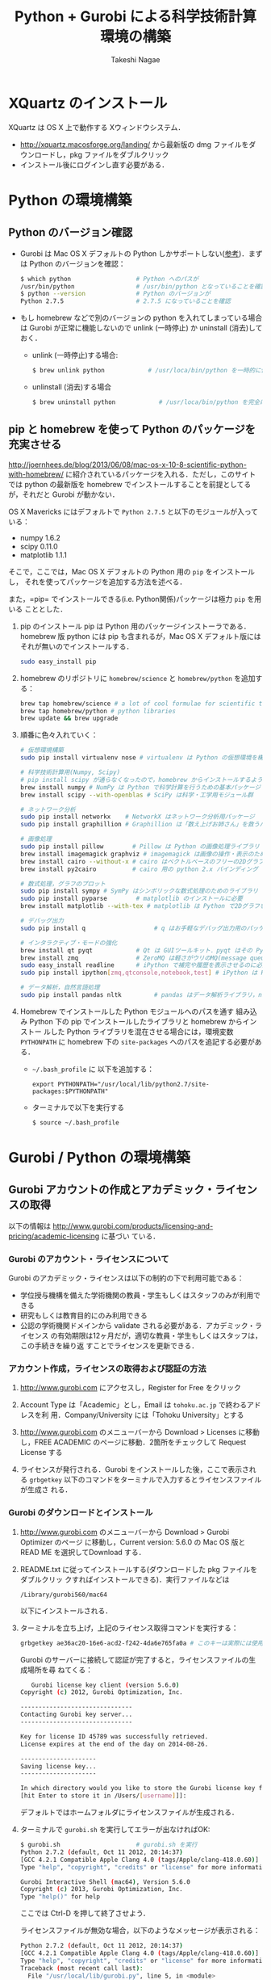#+TITLE:     Python + Gurobi による科学技術計算環境の構築
#+AUTHOR:    Takeshi Nagae
#+EMAIL:     nagae@m.tohoku.ac.jp
#+LANGUAGE:  ja
#+OPTIONS:   H:3 num:3 toc:2 \n:nil @:t ::t |:t ^:t -:t f:t *:t <:t author:t creator:t
#+OPTIONS:   TeX:t LaTeX:dvipng skip:nil d:nil todo:nil pri:nil tags:not-in-toc timestamp:t
#+EXPORT_SELECT_TAGS: export
#+EXPORT_EXCLUDE_TAGS: noexport

#+OPTIONS: toc:1 num:3

#+INFOJS_OPT: path:org-info.js
#+INFOJS_OPT: view:showall toc:t sdepth:2 ltoc:1
#+INFOJS_OPT: toc:t tdepth:1 view:showall mouse:underline buttons:nil
#+INFOJS_OPT: up:./ home:../

#+STYLE: <link rel=stylesheet href="style.css" type="text/css">
#+latex_header:\usepackage{amsmath,rmss_math,rmss_color}

* XQuartz のインストール
XQuartz は OS X 上で動作する Xウィンドウシステム．
- http://xquartz.macosforge.org/landing/ から最新版の dmg ファイルをダウンロードし，pkg ファイルをダブルクリック
- インストール後にログインし直す必要がある．

* Python の環境構築
** Python のバージョン確認
- Gurobi は Mac OS X デフォルトの Python しかサポートしない([[https://groups.google.com/d/msg/gurobi/ghzhXNugDxs/mFNWanBl1fMJ][参考]])．まずは Python
  のバージョンを確認：
  #+BEGIN_SRC sh
  $ which python                  # Python へのパスが
  /usr/bin/python                 # /usr/bin/python となっていることを確認 
  $ python --version              # Python のバージョンが
  Python 2.7.5                    # 2.7.5 になっていることを確認
  #+END_SRC
- もし homebrew などで別のバージョンの python を入れてしまっている場合は Gurobi
  が正常に機能しないので unlink (一時停止) か uninstall (消去)しておく．
  - unlink (一時停止)する場合:
    #+BEGIN_SRC sh
      $ brew unlink python            # /usr/loca/bin/python を一時的に使わなくする
    #+END_SRC
  - unlinstall (消去)する場合
    #+BEGIN_SRC sh
      $ brew uninstall python            # /usr/loca/bin/python を完全に消去する
    #+END_SRC

** pip と homebrew を使って Python のパッケージを充実させる
http://joernhees.de/blog/2013/06/08/mac-os-x-10-8-scientific-python-with-homebrew/
に紹介されているパッケージを入れる．ただし，このサイトでは python の最新版を
homebrew でインストールすることを前提としてるが，それだと Gurobi が動かない．

OS X Mavericks にはデフォルトで =Python 2.7.5= と以下のモジュールが入っている：
- numpy 1.6.2
- scipy 0.11.0
- matplotlib 1.1.1

そこで，ここでは，Mac OS X デフォルトの Python 用の =pip= をインストールし，
それを使ってパッケージを追加する方法を述べる．

また，=pip= でインストールできる(i.e. Python関係)パッケージは極力 =pip= を用いる
こととした．

1. pip のインストール
   pip は Python 用のパッケージインストーラである．homebrew 版 python には pip
   も含まれるが，Mac OS X デフォルト版にはそれが無いのでインストールする．
   #+BEGIN_SRC sh
   sudo easy_install pip
   #+END_SRC
2. homebrew のリポジトリに =homebrew/science= と =homebrew/python= を追加する：
   #+BEGIN_SRC sh
     brew tap homebrew/science # a lot of cool formulae for scientific tools
     brew tap homebrew/python # python libraries
     brew update && brew upgrade
   #+END_SRC

3. 順番に色々入れていく：
   #+BEGIN_SRC sh
     # 仮想環境構築
     sudo pip install virtualenv nose # virtualenv は Python の仮想環境を構築するもの．nose は Python の単体テストを簡単にできるように拡張したもの
     
     # 科学技術計算用(Numpy, Scipy)
     # pip install scipy が通らなくなったので，homebrew からインストールするようにした
     brew install numpy # NumPy は Python で科学計算を行うための基本パッケージ
     brew install scipy --with-openblas # SciPy は科学・工学用モジュール群
     
     # ネットワーク分析
     sudo pip install networkx    # NetworkX はネットワーク分析用パッケージ
     sudo pip install graphillion # Graphillion は「数え上げお姉さん」を救うパッケージ
          
     # 画像処理
     sudo pip install pillow        # Pillow は Python の画像処理ライブラリ
     brew install imagemagick graphviz # imagemagick は画像の操作・表示のためのソフトウェア．graphviz はグラフ描画ソフトウェア．
     brew install cairo --without-x # cairo はベクトルベースのフリーの2Dグラフィックスライブラリ
     brew install py2cairo          # cairo 用の python 2.x バインディング
     
     # 数式処理，グラフのプロット
     sudo pip install sympy # SymPy はシンボリックな数式処理のためのライブラリ
     sudo pip install pyparse        # matplotlib のインストールに必要
     brew install matplotlib --with-tex # matplotlib は Python で2Dグラフをプロットするためのライブラリ
     
     # デバッグ出力
     sudo pip install q                   # q はお手軽なデバッグ出力用のパッケージ
     
     # インタラクティブ・モードの強化
     brew install qt pyqt            # Qt は GUIツールキット．pyqt はその Python バインディング
     brew install zmq                # ZeroMQ は軽さがウリのMQ(message queuing, アプリケーション間データ交換方式の1つ)
     sudo easy_install readline      # iPython で補完や履歴を表示させるのに必要
     sudo pip install ipython[zmq,qtconsole,notebook,test] # iPython は Python のインタラクティブ・モードを進化させたもの
     
     # データ解析，自然言語処理
     sudo pip install pandas nltk         # pandas はデータ解析ライブラリ，nltk は自然言語処理ツールキット，
   #+END_SRC
4. Homebrew でインストールした Python モジュールへのパスを通す
   組み込み Python 下の pip でインストールしたライブラリと homebrew からインストー
   ルした Python ライブラリを混在させる場合には，環境変数 =PYTHONPATH= に
   homebrew 下の =site-packages= へのパスを追記する必要がある．
   - =~/.bash_profile= に 以下を追加する：
     #+BEGIN_SRC profile
     export PYTHONPATH="/usr/local/lib/python2.7/site-packages:$PYTHONPATH"
     #+END_SRC

   - ターミナルで以下を実行する
     #+BEGIN_SRC sh
     $ source ~/.bash_profile
     #+END_SRC
   
* Gurobi / Python の環境構築
** Gurobi アカウントの作成とアカデミック・ライセンスの取得
以下の情報は
http://www.gurobi.com/products/licensing-and-pricing/academic-licensing に基づい
ている．
*** Gurobi のアカウント・ライセンスについて
Gurobi のアカデミック・ライセンスは以下の制約の下で利用可能である：
- 学位授与機構を備えた学術機関の教員・学生もしくはスタッフのみが利用できる
- 研究もしくは教育目的にのみ利用できる
- 公認の学術機関ドメインから validate される必要がある．アカデミック・ライセンス
  の有効期限は12ヶ月だが，適切な教員・学生もしくはスタッフは，この手続きを繰り返
  すことでライセンスを更新できる．

*** アカウント作成，ライセンスの取得および認証の方法
1. http://www.gurobi.com にアクセスし，Register for Free をクリック
   #+ATTR_HTML: width=720
   [[file:fig/grb_register.png]]
2. Account Type は「Academic」とし，Email は =tohoku.ac.jp= で終わるアドレスを利
   用．Company/University には「Tohoku University」とする
3. http://www.gurobi.com のメニューバーから Download > Licenses に移動し，FREE
   ACADEMIC のページに移動．2箇所をチェックして Request License する
   #+ATTR_HTML: width=720
   [[file:fig/grb_academic_license.png]]
4. ライセンスが発行される．Gurobi をインストールした後，ここで表示される
   =grbgetkey= 以下のコマンドをターミナルで入力するとライセンスファイルが生成さ
   れる．
   #+ATTR_HTML: width=720
   [[file:fig/grb_license_detail.png]]
*** Gurobi のダウンロードとインストール
1. http://www.gurobi.com のメニューバーから Download > Gurobi Optimizer のページ
   に移動し，Current version: 5.6.0 の Mac OS 版と READ ME を選択してDownload する．
   #+ATTR_HTML: width=720
   [[file:fig/grb_Mac_OS_Download.png]]
2. README.txt に従ってインストールする(ダウンロードした pkg ファイルをダブルクリッ
   クすればインストールできる)．実行ファイルなどは
   #+BEGIN_SRC example
   /Library/gurobi560/mac64
   #+END_SRC
   以下にインストールされる．
3. ターミナルを立ち上げ，上記のライセンス取得コマンドを実行する：
   #+BEGIN_SRC sh
     grbgetkey ae36ac20-16e6-acd2-f242-4da6e765fa0a # このキーは実際には使用できない
   #+END_SRC
   
   Gurobi のサーバーに接続して認証が完了すると，ライセンスファイルの生成場所を尋
   ねてくる：
   #+BEGIN_SRC sh
   Gurobi license key client (version 5.6.0)
Copyright (c) 2012, Gurobi Optimization, Inc.

-------------------------------
Contacting Gurobi key server...
-------------------------------

Key for license ID 45789 was successfully retrieved.
License expires at the end of the day on 2014-08-26.

---------------------
Saving license key...
---------------------

In which directory would you like to store the Gurobi license key file?
[hit Enter to store it in /Users/[username]]]: 
   #+END_SRC
   デフォルトではホームフォルダにライセンスファイルが生成される．
4. ターミナルで =gurobi.sh= を実行してエラーが出なければOK:
   #+BEGIN_SRC sh
     $ gurobi.sh                     # gurobi.sh を実行
     Python 2.7.2 (default, Oct 11 2012, 20:14:37) 
     [GCC 4.2.1 Compatible Apple Clang 4.0 (tags/Apple/clang-418.0.60)] on darwin
     Type "help", "copyright", "credits" or "license" for more information.
     
     Gurobi Interactive Shell (mac64), Version 5.6.0
     Copyright (c) 2013, Gurobi Optimization, Inc.
     Type "help()" for help
   #+END_SRC
   ここでは Ctrl-D を押して終了させよう．

   ライセンスファイルが無効な場合，以下のようなメッセージが表示される：
   #+BEGIN_SRC sh
     Python 2.7.2 (default, Oct 11 2012, 20:14:37) 
     [GCC 4.2.1 Compatible Apple Clang 4.0 (tags/Apple/clang-418.0.60)] on darwin
     Type "help", "copyright", "credits" or "license" for more information.
     Traceback (most recent call last):
       File "/usr/local/lib/gurobi.py", line 5, in <module>
         from gurobipy import *
       File "/usr/local/lib/python2.7/site-packages/gurobipy/__init__.py", line 1, in <module>
         from gurobipy import *
       File "gurobi.pxi", line 11, in init gurobipy (../../src/python/gurobipy.c:72659)
       File "env.pxi", line 27, in gurobipy.Env.__init__ (../../src/python/gurobipy.c:3099)
     gurobipy.GurobiError: No Gurobi license found (user nagae, host iMac-Late2012.local, hostid b1b0acc5)
   #+END_SRC
   この場合も終了させるには Ctrl-D．
** Gurobi をアップグレードする場合
新しいパッケージをダウンロード→インストールする．ライセンスの更新は不要．


* Gurobi を使ってみる
** Python を起動
ターミナルから以下を入力：
#+BEGIN_SRC sh
python
#+END_SRC

Python が起動し，プロンプトが =>>>= に変わる．以下，順に入力していく：
#+BEGIN_SRC sh
  >>> import gurobipy as grb                                      # Gurobi 用パッケージを grb という名前でimport
  >>> m = grb.read('/Library/gurobi560/mac64/examples/data/coins.lp') # デフォルトのインタラクティブ・モデルではファイル名のTAB補完は効かない
  Read LP format model from file /Library/gurobi560/mac64/examples/data/coins.lp # 読み込みファイル名，
  Reading time = 0.00 seconds     # 読み込みにかかった時間などが表示される
  (null): 4 rows, 9 columns, 16 nonzeros
  >>> m.optimize()                                                # 最適化メソッドを呼び出す
  Optimize a model with 4 rows, 9 columns and 16 nonzeros             # 最適化された結果が表示される
  Found heuristic solution: objective -0
  Presolve removed 1 rows and 5 columns
  Presolve time: 0.00s
  Presolved: 3 rows, 4 columns, 9 nonzeros
  Variable types: 0 continuous, 4 integer (0 binary)
  
  Root relaxation: objective 1.134615e+02, 4 iterations, 0.00 seconds
  
      Nodes    |    Current Node    |     Objective Bounds      |     Work
   Expl Unexpl |  Obj  Depth IntInf | Incumbent    BestBd   Gap | It/Node Time
  
       0     0  113.46154    0    1   -0.00000  113.46154     -      -    0s
  H    0     0                     113.4500000  113.46154  0.01%     -    0s
  
  Explored 0 nodes (4 simplex iterations) in 0.00 seconds
  Thread count was 8 (of 8 available processors)
  
  Optimal solution found (tolerance 1.00e-04)
  Best objective 1.134500000000e+02, best bound 1.134500000000e+02, gap 0.0%
  >>> for v in m.getVars():   # 「:」を入力した後改行すると，次のプロンプトが ... になる
  ...:     print v.varName, v.X   # print の前には TAB を押してインデントが必要
  ...:                         # 何も入力しないで改行すると for ブロックを抜られる
#+END_SRC
すると以下が表示されるはず:
#+BEGIN_SRC sh
  Pennies 0.0
  Nickels -0.0
  Dimes 2.0
  Quarters 53.0
  Dollars 100.0
  Cu 999.8
  Ni 46.9
  Zi 50.0
  Mn 30.0
#+END_SRC
Python のインタラクティブ・モードを終了するにはCtrl-D を入力．
#+BEGIN_SRC sh
  >>>                                 # ここで Ctrl-D とすると
  $                                   # Python モードが終了し，もとのターミナルのプロンプトに戻る
#+END_SRC

** 最小費用流問題を解いてみる
次のようなネットワークを対象として起点(a)から終点(d)まで $v=17$ 単位の製品を輸送
する最小費用流を求める問題を考える(ただし，各リンクの $c$ は輸送費用，$a$ は容量を表す)．
#+BEGIN_SRC dot :cmd neato :file fig/python_MCF_network.png :exports results
  digraph G{
          a [pos="0,0!"];
          b [pos="1,1!"];
          c [pos="1,-1!"];
          d [pos="2,0!"];
  
          a->b [label="c=2, a=10"];
          a->c [label="c=8, a=10"];
          b->c [headlabel="c=3, a=3", labeldistance=5, labelangle=0];
          b->d [headlabel="c=8, a=9", labeldistance=3, labelangle=-60];   
          c->d [headlabel="c=4, a=8", labeldistance=3, labelangle=60];
  }
#+END_SRC

#+RESULTS:
[[file:fig/python_MCF_network.png]]

*** モデルの定式化
ノード集合 $\ClN$ とリンク集合 $\ClA$ を以下のように定義する：
\[
\ClN = \{a, b, c, d\}, \ClA = \{(a, b), (a, c), (b, c), (b, d), (c, d)\}
\]

このとき，最小費用流問題は，以下の3つの要素で構成される：
1) 最小化すべき目的関数(総輸送費用)：

   \[
   \min_{\Vtx} \sum_{(i, j) \in \ClA} c_{i, j} x_{i, j}
   \]
2) 制約条件その1(各ノードでのフロー保存則)：
   
   \[
   \Subto{} \sum_{(i, n) \in \ClA} x_{i, n} - \sum_{(n, j) \in \ClA} 
   = b_{n}, \quad \forall n \in \ClN
   \]
   
   ただし，$b_{n}$ は，$n$ が起点(a)なら $-v$, $n$ が終点なら$v$, それ以外なら0
   となる定数．
3) 制約条件その2(非負制約)：
   
   \[
   x_{i, j} \geq 0, \quad \forall (i, j) \in \ClA
   \]

*** Gurobi で表現してみる
- まずは Python モードを起動:
  #+BEGIN_SRC sh
  $ python
  #+END_SRC
- リンクとノード集合を定義する：
  #+BEGIN_SRC sh
    >>> links = [('a','b'), ('a','c'), ('b', 'c'), ('b','d'),('c','d')]
    >>> nodes = ['a', 'b', 'c', 'd']
    >>> orig = 'a'                      # 起点
    >>> dest = 'd'                      # 終点
  #+END_SRC
- ノード集合は各リンクの起点もしくは終点の集まりなので，以下のように生成してもよ
  い．
  #+BEGIN_SRC sh
    >>> nodes = set([i for (i, j) in links] + [j for (i, j) in links])
  #+END_SRC
- 各リンクの費用と容量を設定する
  #+BEGIN_SRC sh
    >>> cost = dict(zip(links,[2,8,3,8,4]))
    >>> capacity = dict(zip(links, [10, 10, 3, 9, 8]))
  #+END_SRC
- 総輸送量を設定する
  #+BEGIN_SRC sh
    >>> total_volume = 17
  #+END_SRC
- Python 用 Gurobi パッケージを「grb」という名前で読み込む
  #+BEGIN_SRC sh
    >>> import gurobipy as grb
  #+END_SRC
- モデルを格納する grb.Model型変数 m を作成する
  #+BEGIN_SRC sh
    >>> m = grb.Model()
  #+END_SRC
- GRB.addVar()という関数を用いてリンクごとの未知変数を定義する．
  #+BEGIN_SRC sh
    >>> x = {}
    >>> for (i,j) in links:
    ...    x[i, j] = m.addVar(vtype=grb.GRB.CONTINUOUS, name="x_{%s,%s}" % (i, j)) # x[i, j]の前にはインデントが必要
    ...                             # 何も入力しないで改行
  #+END_SRC
- 目的関数を定義し，最大化/最小化のいずれを行うかを指定する
  #+BEGIN_SRC sh
    >>> m.update()                  # モデルに変数が追加されたことを反映させる
    >>> m.setObjective(grb.quicksum(x[i, j]*cost[i, j] for (i, j) in links)) # 目的関数
    >>> m.setAttr("ModelSense", grb.GRB.MINIMIZE) 
  #+END_SRC
- ノードごとのフロー保存則を追加する
  #+BEGIN_SRC sh
    >>> b = {}
    >>> for n in nodes:
    ...    # フロー保存則の右辺の定数を決定する
    ...    if n == orig:            # if の前にはインデントが必要
    ...        b[n] = - total_volume # b[n] の前には更にインデントが必要
    ...    elif n == dest:
    ...        b[n] = total_volume
    ...    else:
    ...        b[n] = 0
    ...    # ノードごとのフロー保存則
    ...    # 行末に「\」をつけると複数行にまたがって記述できる
    ...    m.addConstr(grb.quicksum(x[i, j] for (i, j) in links if j == n)\ 
    ...                - grb.quicksum(x[i, j] for (i, j) in links if i == n) \
    ...                == b[n], name="flow reservation at %s" % n)
    ...    # 空白行を入力することで for ブロックを抜けられる
  #+END_SRC
- 非負制約と容量制約を追加する
  #+BEGIN_SRC sh
    >>> for (i, j) in links:
    ...    x[i, j].lb = 0.0
    ...    x[i, j].ub = capacity[i, j]
    ...    # 空白行を入力することで for ブロックを抜けられる
  #+END_SRC
- モデルを更新し，mincostflow.lp に線形計画問題の形で出力する
  #+BEGIN_SRC sh
    >>> m.update()
    >>> m.write("mincostflow.lp")  
  #+END_SRC
- 最適化を行う
  #+BEGIN_SRC sh
    >>> m.optimize()
    Optimize a model with 4 rows, 5 columns and 10 nonzeros
    Presolve removed 2 rows and 3 columns
    Presolve time: 0.00s
    Presolved: 2 rows, 2 columns, 4 nonzeros
    
    Iteration    Objective       Primal Inf.    Dual Inf.      Time
           0    1.8000000e+02   2.000000e+00   0.000000e+00      0s
           1    1.8300000e+02   0.000000e+00   0.000000e+00      0s
    
    Solved in 1 iterations and 0.00 seconds
    Optimal objective  1.830000000e+02
  #+END_SRC
- 最適値と最適解(最小費用流)を表示させる
  #+BEGIN_SRC sh
    >>> print "optimal value:\t%8.4f" % m.ObjVal
    optimal value:  183.0000
    >>> for (i, j) in links:
    ...    print "%s:\t%8.4f" % (x[i, j].VarName, x[i, j].X)
    ...
    x_{a,b}:         10.0000
    x_{a,c}:          7.0000
    x_{b,c}:          1.0000
    x_{b,d}:          9.0000
    x_{c,d}:          8.0000
  #+END_SRC
** インタラクティブ・モードに疲れたら
インタラクティブ・モードで逐一コマンドを入力するのは面倒．そういう場合は，以下の
ようなスクリプト・ファイルに記述して呼び出せばいい．
#+BEGIN_SRC python
  #! /usr/bin/python
  # *-* encoding: utf-8 *-*
  
  # リンク集合
  links = [('a','b'), ('a','c'), ('b', 'c'), ('b','d'),('c','d')]
  # ノード集合
  nodes = ['a', 'b', 'c', 'd']
  orig = 'a'                      # 起点
  dest = 'd'                      # 終点
  
  # 各リンクの輸送費用
  cost = dict(zip(links,[2,8,3,8,4]))
  # 各リンクの容量
  capacity = dict(zip(links, [10, 10, 3, 9, 8]))
  # 起点から終点までの総輸送量
  total_volume = 17
  
  # Gurobi パッケージを grb という名前で import 
  import gurobipy as grb
  # print "%s:\t%8.4f" % (x[i, j].VarName, x[i, j].X)
  m = grb.Model()
  # 未知変数を x という辞書型変数に格納
  x = {}
  # addVar() という関数を用いてモデルに変数を追加する
  for (i,j) in links:
      x[i, j] = m.addVar(vtype=grb.GRB.CONTINUOUS, name="x_{%s,%s}" % (i, j))
  m.update()                  # モデルに変数が追加されたことを反映させる
  
  # 目的関数を設定し，最小化を行うことを明示する
  m.setObjective(grb.quicksum(x[i, j]*cost[i, j] for (i, j) in links))# 目的関数
  m.setAttr("ModelSense", grb.GRB.MINIMIZE)
  
  # 各ノードでのフロー保存則を追加する
  b = {}                          # フロー保存則の右辺の定数を設定する
  for n in nodes:
      if n == orig:
          b[n] = - total_volume
      elif n == dest:
          b[n] = total_volume
      else:
          b[n] = 0
      # ノードごとのフロー保存則
      # 行馬に「\」をつけると1つの行を複数行にまたがって記述できる
      m.addConstr(grb.quicksum(x[i, j] for (i, j) in links if j == n)\
                  - grb.quicksum(x[i, j] for (i, j) in links if i == n) \
                  == b[n], name="flow reservation at %s" % n)
  
  # 各ノードでの非負制約と容量制約を追加する
  for (i, j) in links:
      x[i, j].lb = 0.0
      x[i, j].ub = capacity[i, j]
  
  # モデルに制約条件が追加されたことを反映させる
  m.update()
  m.write("mincostflow.lp")       # mincostflow.lp というファイルに定式化されたモデルを出力する
  
  # 最適化を行い，結果を表示させる
  m.optimize()
  print "optimal value:\t%8.4f" % m.ObjVal
  for (i, j) in links:
      print "%s:\t%8.4f" % (x[i, j].VarName, x[i, j].X)
#+END_SRC

Python からファイルを呼び出すには，ターミナルで
#+BEGIN_SRC sh
$ python sampleMCF.py
#+END_SRC
とすればよい．
